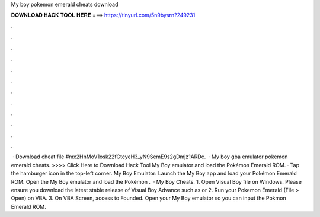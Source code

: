 My boy pokemon emerald cheats download

𝐃𝐎𝐖𝐍𝐋𝐎𝐀𝐃 𝐇𝐀𝐂𝐊 𝐓𝐎𝐎𝐋 𝐇𝐄𝐑𝐄 ===> https://tinyurl.com/5n9bysrn?249231

.

.

.

.

.

.

.

.

.

.

.

.

 · Download cheat file #mx2HnMoV1osk22fGtcyeH3_yN9SemE9s2gDmjz1ARDc.  · My boy gba emulator pokemon emerald cheats. >>>> Click Here to Download Hack Tool My Boy emulator and load the Pokémon Emerald ROM. · Tap the hamburger icon in the top-left corner. My Boy Emulator: Launch the My Boy app and load your Pokémon Emerald ROM. Open the My Boy emulator and load the Pokémon .  · My Boy Cheats. 1. Open Visual Boy  file on Windows. Please ensure you download the latest stable release of Visual Boy Advance such as or 2. Run your Pokemon Emerald  (File > Open) on VBA. 3. On VBA Screen, access to Founded. Open your My Boy emulator so you can input the Pokmon Emerald ROM.